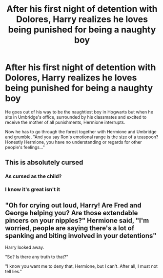 #+TITLE: After his first night of detention with Dolores, Harry realizes he loves being punished for being a naughty boy

* After his first night of detention with Dolores, Harry realizes he loves being punished for being a naughty boy
:PROPERTIES:
:Author: I_love_DPs
:Score: 0
:DateUnix: 1612195776.0
:DateShort: 2021-Feb-01
:FlairText: Prompt
:END:
He goes out of his way to be the naughtiest boy in Hogwarts but when he sits in Umbridge's office, surrounded by his classmates and excited to receive the mother of all punishments, Hermione interrupts.

Now he has to go through the forest together with Hermione and Umbridge and grumble, "And you say Ron's emotional range is the size of a teaspoon? Honestly Hermione, you have no understanding or regards for other people's feelings..."


** This is absolutely cursed
:PROPERTIES:
:Author: Mythopoeist
:Score: 8
:DateUnix: 1612196744.0
:DateShort: 2021-Feb-01
:END:

*** As cursed as the child?
:PROPERTIES:
:Author: I_love_DPs
:Score: 3
:DateUnix: 1612196986.0
:DateShort: 2021-Feb-01
:END:


*** I know it's great isn't it
:PROPERTIES:
:Author: RogueDomino1
:Score: 3
:DateUnix: 1612243294.0
:DateShort: 2021-Feb-02
:END:


** "Oh for crying out loud, Harry! Are Fred and George helping you? Are those extendable pincers on your nipples?" Hermione said, "I'm worried, people are saying there's a lot of spanking and biting involved in your detentions"

Harry looked away.

"So? Is there any truth to that?"

"I know you want me to deny that, Hermione, but I can't. After all, I must not tell lies."
:PROPERTIES:
:Author: Jon_Riptide
:Score: 9
:DateUnix: 1612198489.0
:DateShort: 2021-Feb-01
:END:

